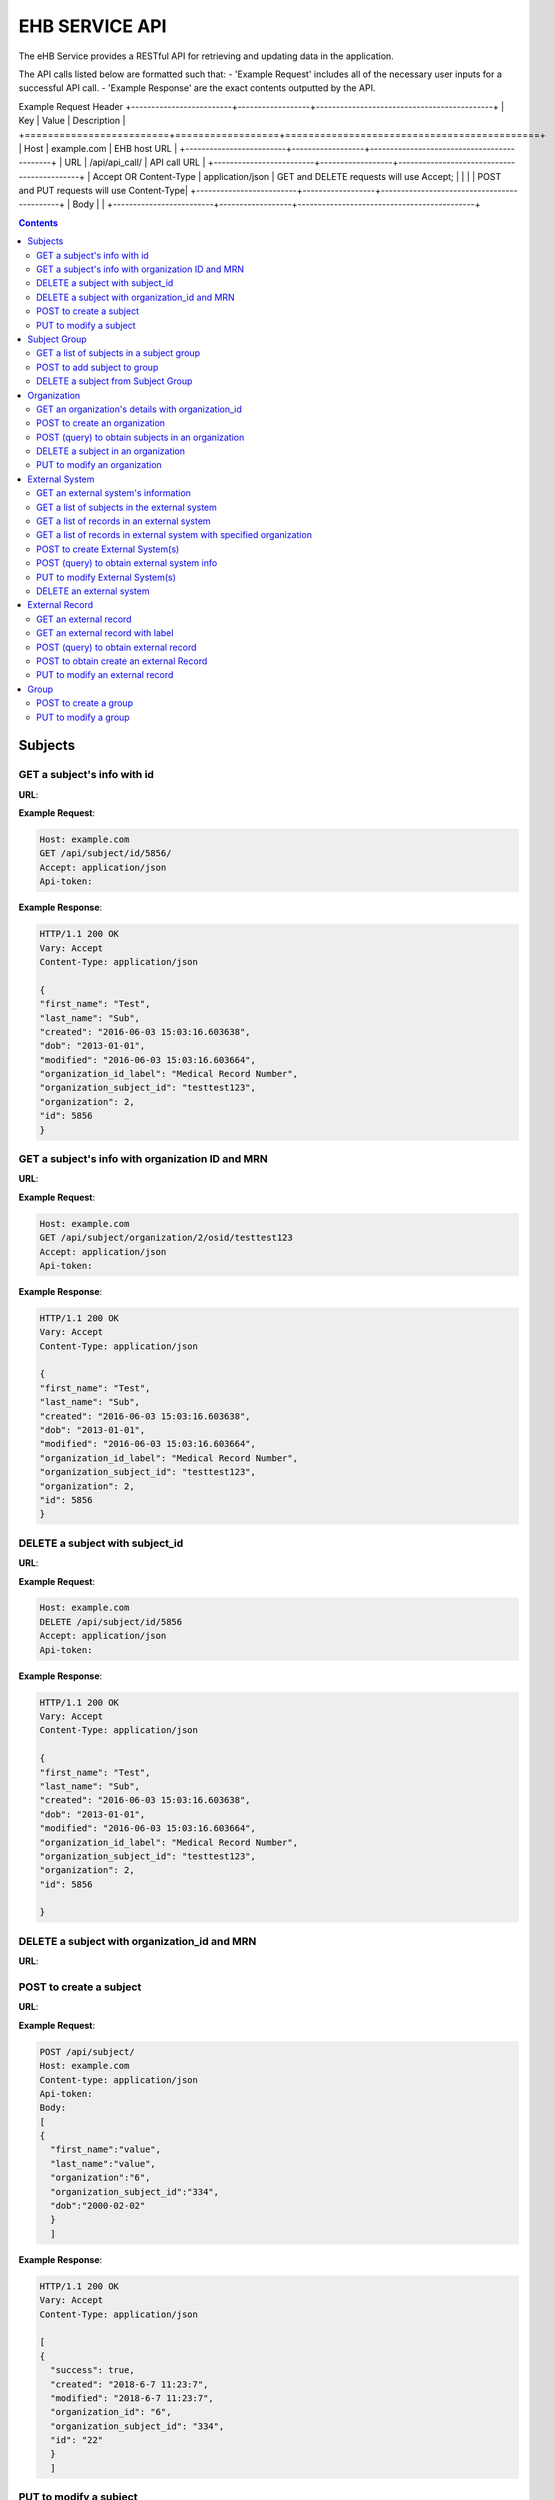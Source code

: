 ***************
EHB SERVICE API
***************

The eHB Service provides a RESTful API for retrieving and updating data in the application.

The API calls listed below are formatted such that:
- 'Example Request' includes all of the necessary user inputs for a successful API call.
- 'Example Response' are the exact contents outputted by the API.

Example Request Header
+-------------------------+------------------+--------------------------------------------+
| Key                     | Value            | Description                                |
+=========================+==================+============================================+
| Host                    | example.com      | EHB host URL                               |
+-------------------------+------------------+--------------------------------------------+
| URL                     | /api/api_call/   | API call URL                               |
+-------------------------+------------------+--------------------------------------------+
| Accept OR Content-Type  | application/json | GET and DELETE requests will use Accept;   |
|                         |                  | POST and PUT requests will use Content-Type|
+-------------------------+------------------+--------------------------------------------+
| Body                    |                                                               |
+-------------------------+------------------+--------------------------------------------+

.. contents:: Contents

Subjects
========

GET a subject's info with id
-----------------------------

**URL**:

.. http:get:: /api/subject/id/(int: subject_id)/

**Example Request**:

.. sourcecode:: http

    Host: example.com
    GET /api/subject/id/5856/
    Accept: application/json
    Api-token:

**Example Response**:

.. sourcecode:: http

    HTTP/1.1 200 OK
    Vary: Accept
    Content-Type: application/json

    {
    "first_name": "Test",
    "last_name": "Sub",
    "created": "2016-06-03 15:03:16.603638",
    "dob": "2013-01-01",
    "modified": "2016-06-03 15:03:16.603664",
    "organization_id_label": "Medical Record Number",
    "organization_subject_id": "testtest123",
    "organization": 2,
    "id": 5856
    }

GET a subject's info with organization ID and MRN
-------------------------------------------------

**URL**:

.. http:get:: /api/subject/organization/(int: organization_id)/osid/(str: organization_subject_record_id)

**Example Request**:

.. sourcecode:: http

      Host: example.com
      GET /api/subject/organization/2/osid/testtest123
      Accept: application/json
      Api-token:

**Example Response**:

.. sourcecode:: http

      HTTP/1.1 200 OK
      Vary: Accept
      Content-Type: application/json

      {
      "first_name": "Test",
      "last_name": "Sub",
      "created": "2016-06-03 15:03:16.603638",
      "dob": "2013-01-01",
      "modified": "2016-06-03 15:03:16.603664",
      "organization_id_label": "Medical Record Number",
      "organization_subject_id": "testtest123",
      "organization": 2,
      "id": 5856
      }

DELETE a subject with subject_id
--------------------------------

**URL**:

.. http:delete:: api/subject/id/(int: subject_id)/

**Example Request**:

.. sourcecode:: http

    Host: example.com
    DELETE /api/subject/id/5856
    Accept: application/json
    Api-token:

**Example Response**:

.. sourcecode:: http

    HTTP/1.1 200 OK
    Vary: Accept
    Content-Type: application/json

    {
    "first_name": "Test",
    "last_name": "Sub",
    "created": "2016-06-03 15:03:16.603638",
    "dob": "2013-01-01",
    "modified": "2016-06-03 15:03:16.603664",
    "organization_id_label": "Medical Record Number",
    "organization_subject_id": "testtest123",
    "organization": 2,
    "id": 5856

    }

DELETE a subject with organization_id and MRN
---------------------------------------------
**URL**:

.. http:delete:: api/subject/organization/(int: organization_id)/osid/(int: os_id)/


POST to create a subject
------------------------

**URL**:

.. http:post:: /api/subject/

**Example Request**:

.. sourcecode:: http

      POST /api/subject/
      Host: example.com
      Content-type: application/json
      Api-token:
      Body:
      [
      {
        "first_name":"value",
        "last_name":"value",
        "organization":"6",
        "organization_subject_id":"334",
        "dob":"2000-02-02"
        }
        ]

**Example Response**:

.. sourcecode:: http

      HTTP/1.1 200 OK
      Vary: Accept
      Content-Type: application/json

      [
      {
        "success": true,
        "created": "2018-6-7 11:23:7",
        "modified": "2018-6-7 11:23:7",
        "organization_id": "6",
        "organization_subject_id": "334",
        "id": "22"
        }
        ]

PUT to modify a subject
-----------------------

**URL**:

.. http:put:: /api/subject/

**Example Request**:

.. sourcecode:: http

      PUT /api/subject/
      Host: example.com
      Content-Type: application/json
      Api-token:
      Body:
      [
       {
          "id": "11",
          "old_subject": {
             "first_name": "sdfsd",
             "last_name": "sdfsdf",
             "group_name": "",
             "organization_subject_id": "6665",
             "organization": 6,
             "organization_id_label": "Record ID",
             "dob": "2222-2-2",
             "id": 11,
             "modified": "2018-06-06 11:55:49.423644",
             "created": "2018-06-06 11:55:49.423626"
          },
          "new_subject": {
             "first_name": "thisisthe",
             "last_name": "newname2",
             "group_name": "",
             "organization_subject_id": "6665",
             "organization": 6,
             "organization_id_label": "Record ID",
             "dob": "2222-2-2",
             "id": 11,
             "modified": "2018-06-06 11:55:49.423644",
             "created": "2018-06-06 11:55:49.423626"
          }
        }
        ]

**Example Response**:

.. sourcecode:: http

      HTTP/1.1 200 OK
      Vary: Accept
      Content-Type: application/json

      [
      {
        "created": "2018-6-6 11:55:49",
        "id": "11",
        "success": true,
        "modified": "2018-6-7 16:21:9"
      }
      ]

Subject Group
=============
GET a list of subjects in a subject group
-----------------------------------------

**URL**:

.. http:get:: api/group/id/(int: group_id)/subjects/

**Example Request**:

.. sourcecode:: http

    GET /api/group/id/9624/subjects/
    Host: example.com
    Accept: application/json
    Api-token:
    GROUP-CLIENT-KEY:

**Example Response**:

.. sourcecode:: http

    HTTP/1.1 200 OK
    Vary: Accept
    Content-Type: application/json

    [
    {
      "first_name": "Alexander",
      "last_name": "Gonzalez",
      "created": "2016-11-22 13:56:51.581028",
      "dob": "1990-07-01",
      "modified": "2016-11-22 13:56:51.581049",
      "organization_id_label": "Medical Record Number",
      "organization_subject_id": "Test1",
      "organization": 2,
      "id": 6738
      }
      ]


POST to add subject to group
----------------------------
**URL**:

.. http:post:: api/group/id/(int: group_id)/subjects/

**Example Request**:

.. sourcecode:: http

    POST /api/group/
    Host: example.com
    Content-Type: application/json
    Api-token: (api token)
    Group-Client-Key: (client key for subj group)
    Body:
    [
    6738
    ]

**Example Response**:

.. sourcecode:: http

    HTTP/1.1 200 OK
    Vary: Accept
    Content-Type: application/json

    [
    {"id": 6738, "success": true}
    ]

DELETE a subject from Subject Group
-----------------------------------------

**URL**:

.. http:delete:: api/group/id/(int: group_id)/subjects/id/(int: subject)id)/

**Example Request**:

.. sourcecode:: http

    DELETE /api/group/id/9624/subjects/id/6738/
    Host: example.com
    Accept: application/json
    Api-token:
    GROUP-CLIENT-KEY:

**Example Response**:

.. sourcecode:: http

    HTTP/1.1 204 OK
    Vary: Accept
    Content-Type: application/json

    (no return content)






Organization
============

GET an organization's details with organization_id
---------------------------------------------------

**URL**:

.. http:get:: /api/organization/id/(int: organization_id)/

**Example Request**:

.. sourcecode:: http

      GET /api/organization/id/2
      Host: example.com
      Accept: application/json
      Api-token:

**Example Response**:

.. sourcecode:: http

    HTTP/1.1 200 OK
    Vary: Accept
    Content-Type: application/json
    Api-token:

    {
    "id": "2",
    "subject_id_label": "Medical Record Number",
    "name": "AMAZING CHILDREN'S HOSPITAL",
    "modified": "2013-06-27 10:48:46.635666",
    "created": "2013-06-27 10:48:46.635639"
    }

POST to create an organization
------------------------------

**URL**:

.. http:post:: /api/organization/

**Example Request**:

.. sourcecode:: http

      POST /api/organization/
      Host: example.com
      Content-type: application/json
      Api-token:
      Body:
      [
      {
        "name": "value",
        "subject_id_label": "value"
      }
      ]

**Example Response**:

.. sourcecode:: http

    HTTP/1.1 200 OK
    Vary: Accept
    Content-Type: application/json
    Api-token:

    [
    {
        "name": "value",
        "created": "2018-6-7 14:44:1",
        "id": "7",
        "success": true,
        "modified": "2018-6-7 14:44:1"
    }
    ]

POST (query) to obtain subjects in an organization
---------------------------------------------------

**URL**:

.. http:post:: /api/organization/query/

**Example Request**:

.. sourcecode:: http

      POST /api/organization/query/
      Host: example.com
      Content-Type: application/json
      Api-token:
      Body:
      [
      {
        "name": "value"
      }
      ]

**Example Response**:

.. sourcecode:: http

    [
      {
          "organization": {
              "id": "7",
              "subject_id_label": "value",
              "name": "value",
              "modified": "2018-06-07 14:44:01.328518",
              "created": "2018-06-07 14:44:01.328456"
          },
          "name": "value"
      }
    ]


DELETE a subject in an organization
-----------------------------------

**URL**:
.. http:delete:: /api/organization/id/(int: organization_id)

**Example Request**:

.. sourcecode:: http

      DELETE /api/organization/id/7
      Host: example.com
      Accept: application/json
      Api-token:


**Example Response**:

.. sourcecode:: http

    HTTP/1.1 200 OK
    Vary: Accept
    Content-Type: application/json

PUT to modify an organization
-----------------------------

**URL**:

.. http:put:: /api/organization/

**Example Request**:

.. sourcecode:: http

      PUT /api/subject/
      Host: example.com
      Content-Type: application/json
      Api-token:
      Body:

**Example Response**:

.. sourcecode:: http

      HTTP/1.1 200 OK
      Vary: Accept
      Content-Type: application/json

      [
      {
      "id": "11",
      "old_subject": {
         "first_name": "sdfsd",
         "last_name": "sdfsdf",
         "group_name": "",
         "organization_subject_id": "6665",
         "organization": 6,
         "organization_id_label": "Record ID",
         "dob": "2222-2-2",
         "id": 11,
         "modified": "2018-06-06 11:55:49.423644",
         "created": "2018-06-06 11:55:49.423626"
      },
      "new_subject": {
         "first_name": "thisisthe",
         "last_name": "newname2",
         "group_name": "",
         "organization_subject_id": "6665",
         "organization": 6,
         "organization_id_label": "Record ID",
         "dob": "2222-2-2",
         "id": 11,
         "modified": "2018-06-06 11:55:49.423644",
         "created": "2018-06-06 11:55:49.423626"
      }
      }
      ]

External System
===============

GET an external system's information
------------------------------------

**URL**:

.. http:get:: /api/externalsystem/id/(int: externalsystem_id)

**Example Request:**

.. sourcecode:: http

      GET /api/externalsystem/id/15
      Host: example.com
      Accept: application/json
      Api-token:

**Example Response:**

.. sourcecode:: http

      HTTP/1.1 200 OK
      Vary: Accept
      Content-Type: application/json

      {
      "description": "Test Instance of REDCap",
      "created": "2016-06-10 10:58:05.230277",
      "url": "https://redcap-test.research.chop.edu/api/",
      "modified": "2016-06-10 10:58:05.230297",
      "id": "15",
      "name": "REDCap Test"
      }

GET a list of subjects in the external system
---------------------------------------------

**URL**:

.. http:get:: /api/externalsystem/id/(int: externalsystem_id)/subjects/

**Example Request:**

.. sourcecode:: http

    GET /api/externalsystem/id/6/subjects/
    Host: example.com
    Content-Type: application/json
    Api-token:

**Example Response:**

.. sourcecode:: http

    HTTP/1.1 200 OK
    Vary: Accept
    Content-Type: application/json

    [
      {
        "first_name": "Tyler",
        "last_name": "Test",
        "created": "2013-07-17 08:38:06.668080",
        "dob": "2010-07-01",
        "modified": "2013-09-10 12:09:11.946897",
        "organization_id_label": "Medical Record Number",
        "organization_subject_id": "11251125",
        "organization": 2,
        "id": 681
      },
      {
        "first_name": "DMZ",
        "last_name": "Validation",
        "created": "2013-08-05 15:24:51.963083",
        "dob": "2010-07-25",
        "modified": "2013-08-05 15:24:51.963112",
        "organization_id_label": "Medical Record Number",
        "organization_subject_id": "1234567888",
        "organization": 2,
        "id": 695
      }
    ]

GET a list of records in an external system
-------------------------------------------
**URL**:

.. http:get:: api/externalsystem/id/(int: externalsystem_id)/records/

**Example Request**:

.. sourcecode:: http

    GET /api/externalsystem/id/6/records/
    Host: example.com
    Accept: application/json
    Api-token:

**Example Response**:

.. sourcecode:: http

    HTTP/1.1 200 OK
    Vary: Accept
    Content-Type: application/json

    [
    {
        "created": "2013-07-16 14:58:43.619833",
        "modified": "2015-01-13 01:13:47.757278",
        "label": 1,
        "record_id": "7316-402",
        "path": "CBTTC - Training",
        "external_system": 6,
        "id": 1372,
        "subject": 673
    },
    {
        "created": "2013-07-16 14:59:02.208497",
        "modified": "2015-01-13 01:13:47.765353",
        "label": 1,
        "record_id": "7316-403",
        "path": "CBTTC - Training",
        "external_system": 6,
        "id": 1373,
        "subject": 675
    },
    ]

GET a list of records in external system with specified organization
--------------------------------------------------------------------

**URL**:
.. http::get:: api/externalsystem/id/(int: externalsystem_id)/organization/(int: organization_id)/records/

**Example Request**:

.. sourcecode:: http

    GET /api/externalsystem/id/6/organization/2/records/
    Host: example.com
    Accept: application/json
    Api-token:

**Example Response**:

.. sourcecode:: http

    HTTP/1.1 200 OK
    Vary: Accept
    Content-Type: application/json

    [
        {
            "created": "2013-07-16 14:58:43.619833",
            "modified": "2015-01-13 01:13:47.757278",
            "label": 1,
            "record_id": "7316-402",
            "path": "CBTTC - Training",
            "external_system": 6,
            "id": 1372,
            "subject": 673
        },
        {
            "created": "2013-07-16 14:59:02.208497",
            "modified": "2015-01-13 01:13:47.765353",
            "label": 1,
            "record_id": "7316-403",
            "path": "CBTTC - Training",
            "external_system": 6,
            "id": 1373,
            "subject": 675
        },
      ]

POST to create External System(s)
-----------------------------------

**URL**:
.. http:post:: /api/externalsystem/

**Example Request**:

.. sourcecode:: http

      POST /api/externalsystem/
      Host: example.com
      Content-Type: application/json
      Api-token:

      [
       {
          "name": "test",
          "description": "value",
          "url": "http://example.com/test/"
       },
       {
          "name": "test2",
          "description": "value",
          "url": "http://example.com/test2/"
       }
      ]


**Example Response**:

.. sourcecode:: http

    HTTP/1.1 200 OK
    Vary: Accept
    Content-Type: application/json

    [
     {
        "name": "test",
        "created": "2018-7-9 13:14:17",
        "id": "20",
        "success": true,
        "modified": "2018-7-9 13:14:17"
     },
     {
        "name": "test2",
        "created": "2018-7-9 13:14:17",
        "id": "21",
        "success": true,
        "modified": "2018-7-9 13:14:17"
     }
    ]

POST (query) to obtain external system info
-------------------------------------------
**URL**:

.. http:post:: /api/externalsystem/query/

**Example Request**:

.. sourcecode:: http

      POST /api/externalsystem/query/
      Host: example.com
      Content-Type: application/json
      Api-token:
      Body:
      [{"name": "Nautilus"}]
      OR
      [{"url": "http://10.30.9.218:8090/api/"}]

**Example Response**:

.. sourcecode:: http

    HTTP/1.1 200 OK
    Vary: Accept
    Content-Type: application/json

    [
     {
        "externalSystem": {
           "description": "RESLIMS01 production Nautilus",
           "created": "2012-06-02 10:36:49.773564",
           "url": "http://10.30.9.218:8090/api/",
           "modified": "2014-04-23 11:01:21.261794",
           "id": "3",
           "name": "Nautilus"
        },
        "name": "Nautilus"
     }
    ]

    OR

    [
     {
        "url": "http://10.30.9.218:8090/api/",
        "externalSystem": {
           "description": "RESLIMS01 production Nautilus",
           "created": "2012-06-02 10:36:49.773564",
           "url": "http://10.30.9.218:8090/api/",
           "modified": "2014-04-23 11:01:21.261794",
           "id": "3",
           "name": "Nautilus"
        }
     }
    ]

PUT to modify External System(s)
-----------------------------------

**URL**:
.. http:put:: /api/externalsystem/

**Example Request**:

.. sourcecode:: http

    PUT /api/externalsystem/
    Host: example.com
    Content-Type: application/json
    Api-token:

    [
       {
          "id": 20,
          "external_system": {
             "description": "new description"
          }
       }
    ]


**Example Response**:

.. sourcecode:: http

  HTTP/1.1 200 OK
  Vary: Accept
  Content-Type: application/json

  [
     {
        "created": "2018-7-9 13:14:17",
        "id": "20",
        "success": true,
        "modified": "2018-7-9 13:20:3"
     }
  ]

DELETE an external system
-------------------------
**URL**:

.. http:delete:: api/externalsystem/id/(int: externalsystem_id)

**Example Request**:

.. sourcecode:: http

    DELETE /api/externalsystem/id/3/
    Host: example.com
    Accept: application/json
    Api-token:

**Example Response**:

.. sourcecode:: http

    HTTP/1.1 204 OK
    Vary: Accept
    Content-Type: application/json


External Record
===============

GET an external record
----------------------
**URL**:

.. http:get:: api/externalrecord/id/(int: externalrecord_id)/

**Example Request**:

.. sourcecode:: http

    GET /api/externalrecord/id/27871
    Host: example.com
    Accept: application/json
    Api-token:

**Example Response**:

.. sourcecode:: http

      HTTP/1.1 200 OK
      Vary: Accept
      Content-Type: application/json

      {
      "created": "2018-06-04 16:47:40.320305",
      "modified": "2018-06-04 16:47:40.320347",
      "label": 1,
      "record_id": "QLUBPG4Y0U8Y67TZ:JIEEDIOEP",
      "path": "CBTTC - Specimen Only",
      "external_system": 2,
      "id": 27871,
      "subject": 4921
      }

GET an external record with label
---------------------------------
**URL**:

.. http:get:: /api/externalrecord/labels/(int: externalrecordlabel_id)/

**Example Request**:

.. sourcecode:: http

      GET /api/externalrecord/labels/82/
      Host: example.com
      Accept: application/json
      Api-token:

**Example Response**:

.. sourcecode:: http

      {
      "id": 82,
      "label": "This is a test"
      }


POST (query) to obtain external record
---------------------------------------
**URL**:

.. http:post:: /api/externalrecord/query/

**Example Request**:

.. sourcecode:: http

      POST: /api/externalrecord/query
      Host: example.com
      Content-Type: application/json
      Api-token:
      Body:
      [
      {
        "subject_id":"2",
        "external_system_id":"2",
        "path":"Test Protocol"
      }
      ]

**Example Response**:

.. sourcecode:: http

    HTTP/1.1 200 OK
    Vary: Accept
    Content-Type: application/json

    [
    {
        "external_record": [
            {
                "created": "2014-01-28 13:42:41.693000",
                "modified": "2014-01-28 13:42:41.693000",
                "label": 1,
                "record_id": "NXB546EUZSDLZKGR:5EM3AOORG",
                "path": "Test Protocol",
                "external_system": 2,
                "id": 1,
                "subject": 2
            }
        ],
        "path": "Test Protocol",
        "subject_id": "2",
        "external_system_id": "2"
    }
]

POST to obtain create an external Record
-----------------------------------------
**URL**:

.. http:post:: /api/externalrecord/

**Example Request**:

.. sourcecode:: http

      POST /api/externalrecord/
      Host: example.com
      Content-Type: application/json
      Api-token:
      Body:
      [
       {
          "subject": "2",
          "external_system": "2",
          "record_id": "98797",
          "path": "Test Protocol",
          "label": "1"
       }
      ]

**Example Response**:

.. sourcecode:: http

    HTTP/1.1 200 OK
    Vary: Accept
    Content-Type: application/json

    [
    {
      "success": true,
      "created": "2018-6-8 11:47:53",
      "modified": "2018-6-8 11:47:53",
      "label_id": 1,
      "record_id": "98797",
      "path": "Test Protocol",
      "id": "5"
    }
    ]

PUT to modify an external record
--------------------------------
**URL**:

.. http:put:: /api/externalrecord/

**Example Request**:

.. sourcecode:: http

      POST /api/externalrecord/
      Host: example.com
      Content-Type: application/json
      Api-token:
      Body:
      [
       {
          "id": "5",
          "external_record": {
             "subject": "2",
             "external_system": "2",
             "record_id": "33333"
          }
       }
       ]

**Example Response**:

.. sourcecode:: http

    HTTP/1.1 200 OK
    Vary: Accept
    Content-Type: application/json

    [
    {
        "created": "2018-6-8 11:47:53",
        "id": "5",
        "success": true,
        "modified": "2018-6-8 11:57:52"
    }
    ]

Group
=====
POST to create a group
-----------------------
**URL**:

.. http:post:: api/group/

**Example Request**:

.. sourcecode:: http

    POST /api/group/
    Host: example.com
    Content-Type: application/json
    Api-token:
    Body:
    [
    {
      "name": "testforgroupost",
      "client_key": "hello",
      "is_locking": "true",
      "description": "value"
    }
    ]

**Example Response**:

.. sourcecode:: http

    HTTP/1.1 200 OK
    Vary: Accept
    Content-Type: application/json

    [
    {
        "ehb_key": "UDY8HSLY1MNFB906",
        "name": "testforgroupost",
        "success": true,
        "created": "2018-6-7 16:46:58",
        "modified": "2018-6-7 16:46:58",
        "id": "24"
    }
    ]

PUT to modify a group
---------------------
**URL**:

.. http:put:: api/group/

**Example Request**:

.. sourcecode:: http

    PUT /api/group/
    Host: example.com
    Content-Type: application/json
    Api-token:
    Body:
    [
    {
      "name": "testforgroupost",
      "client_key": "hello",
      "is_locking": "true",
      "description": "value"
    }
    ]

**Example Response**:

.. sourcecode:: http

    HTTP/1.1 200 OK
    Vary: Accept
    Content-Type: application/json

    [
    {
        "ehb_key": "UDY8HSLY1MNFB906",
        "name": "testforgroupost",
        "success": true,
        "created": "2018-6-7 16:46:58",
        "modified": "2018-6-7 16:46:58",
        "id": "24"
    }
    ]
